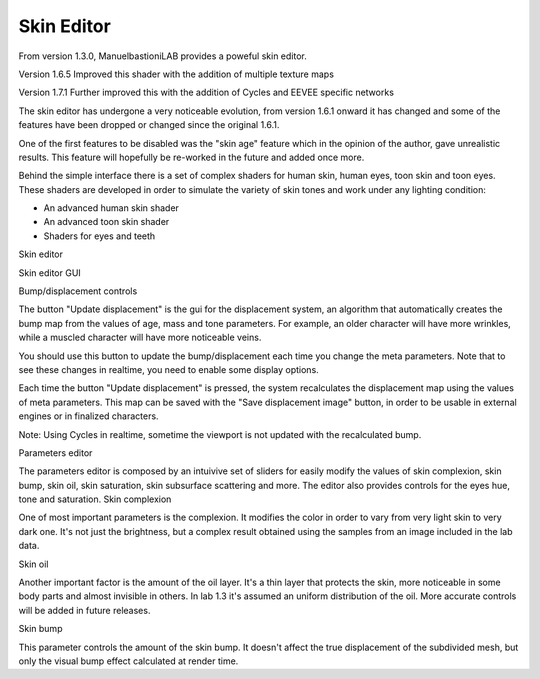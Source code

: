 Skin Editor
===========

From version 1.3.0, ManuelbastioniLAB provides a poweful skin editor.

Version 1.6.5 Improved this shader with the addition of multiple texture maps

Version 1.7.1 Further improved this with the addition of Cycles and EEVEE specific networks

The skin editor has undergone a very noticeable evolution, from version 1.6.1 onward it has changed and some of the features have been dropped or changed since the original 1.6.1.

One of the first features to be disabled was the "skin age" feature which in the opinion of the author, gave unrealistic results. This feature will hopefully be re-worked in the future and added once more.

Behind the simple interface there is a set of complex shaders for human skin, human eyes, toon skin and toon eyes. These shaders are developed in order to simulate the variety of skin tones and work under any lighting condition:

* An advanced human skin shader
* An advanced toon skin shader
* Shaders for eyes and teeth

Skin editor

Skin editor GUI

Bump/displacement controls

The button "Update displacement" is the gui for the displacement system, an algorithm that automatically creates the bump map from the values of age, mass and tone parameters. For example, an older character will have more wrinkles, while a muscled character will have more noticeable veins.

You should use this button to update the bump/displacement each time you change the meta parameters. Note that to see these changes in realtime, you need to enable some display options.

Each time the button "Update displacement" is pressed, the system recalculates the displacement map using the values of meta parameters. This map can be saved with the "Save displacement image" button, in order to be usable in external engines or in finalized characters.

Note: Using Cycles in realtime, sometime the viewport is not updated with the recalculated bump.

Parameters editor

The parameters editor is composed by an intuivive set of sliders for easily modify the values of skin complexion, skin bump, skin oil, skin saturation, skin subsurface scattering and more. The editor also provides controls for the eyes hue, tone and saturation.
Skin complexion

One of most important parameters is the complexion. It modifies the color in order to vary from very light skin to very dark one. It's not just the brightness, but a complex result obtained using the samples from an image included in the lab data.

Skin oil

Another important factor is the amount of the oil layer. It's a thin layer that protects the skin, more noticeable in some body parts and almost invisible in others. In lab 1.3 it's assumed an uniform distribution of the oil. More accurate controls will be added in future releases.



Skin bump

This parameter controls the amount of the skin bump. It doesn't affect the true displacement of the subdivided mesh, but only the visual bump effect calculated at render time.




